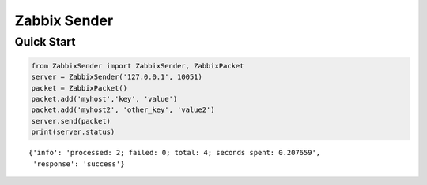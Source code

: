 Zabbix Sender
=============

Quick Start
-----------

.. code:: python

    from ZabbixSender import ZabbixSender, ZabbixPacket
    server = ZabbixSender('127.0.0.1', 10051)
    packet = ZabbixPacket()
    packet.add('myhost','key', 'value')
    packet.add('myhost2', 'other_key', 'value2')
    server.send(packet)
    print(server.status)

::

    {'info': 'processed: 2; failed: 0; total: 4; seconds spent: 0.207659',
     'response': 'success'}

